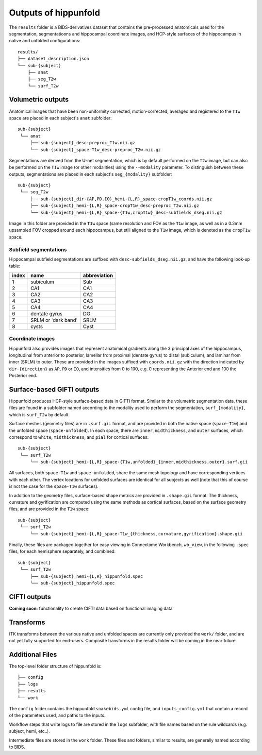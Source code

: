 Outputs of hippunfold
=====================


The ``results`` folder is a BIDS-derivatives dataset that contains the pre-processed anatomicals used for the segmentation, segmentatioons and hippocampal coordinate images, and HCP-style surfaces of the hippocampus in native and unfolded configurations::

    results/
    ├── dataset_description.json
    └── sub-{subject}
        ├── anat
        ├── seg_T2w
        └── surf_T2w 

        
Volumetric outputs
------------------


Anatomical images that have been non-uniformity corrected, motion-corrected, averaged and registered to the ``T1w`` space are placed in each subject's ``anat`` subfolder::

    sub-{subject}
     └── anat
         ├── sub-{subject}_desc-preproc_T1w.nii.gz
         └── sub-{subject}_space-T1w_desc-preproc_T2w.nii.gz


Segmentations are derived from the U-net segmentation, which is by default performed on the ``T2w`` image, but can also be performed on the ``T1w`` image (or other modalities) using the ``--modality`` parameter. To distinguish between these outputs, segmentations are placed in each subject's ``seg_{modality}`` subfolder::

    sub-{subject}
     └── seg_T2w
         ├── sub-{subject}_dir-{AP,PD,IO}_hemi-{L,R}_space-cropT1w_coords.nii.gz
         ├── sub-{subject}_hemi-{L,R}_space-cropT1w_desc-preproc_T2w.nii.gz
         └── sub-{subject}_hemi-{L,R}_space-{T1w,cropT1w}_desc-subfields_dseg.nii.gz

Image in this folder are provided in the ``T1w`` space (same resolution and FOV as the ``T1w`` image, as well as in a 0.3mm upsampled FOV cropped around each hippocampus, but still aligned to the ``T1w`` image, which is denoted as the ``cropT1w`` space.

Subfield segmentations
^^^^^^^^^^^^^^^^^^^^^^

Hippocampal subfield segmentations are suffixed with ``desc-subfields_dseg.nii.gz``, and have the following look-up table:

=====   =================== ============
index   name                abbreviation
=====   =================== ============
1       subiculum           Sub
2       CA1                 CA1
3       CA2                 CA2
4       CA3                 CA3
5       CA4                 CA4
6       dentate gyrus       DG
7       SRLM or 'dark band' SRLM
8       cysts               Cyst
=====   =================== ============

Coordinate images
^^^^^^^^^^^^^^^^^

Hippunfold also provides images that represent anatomical gradients along the 3 principal axes of the hippocampus, longitudinal from anterior to posterior, lamellar from proximal (dentate gyrus) to distal (subiculum), and laminar from inner (SRLM) to outer. These are provided in the images suffixed with ``coords.nii.gz`` with the direction indicated by ``dir-{direction}`` as ``AP``, ``PD`` or ``IO``, and intensities from 0 to 100, e.g. 0 representing the Anterior end and 100 the Posterior end.



Surface-based GIFTI outputs
---------------------------

Hippunfold produces HCP-style surface-based data in GIFTI format. Similar to the volumetric segmentation data, these files are found in a subfolder named according to the modality used to perform the segmentation, ``surf_{modality}``, which is ``surf_T2w`` by default.



Surface meshes (geometry files) are in ``.surf.gii`` format, and are provided in both the native space (``space-T1w``) and the unfolded space (``space-unfolded``). In each space, there are ``inner``, ``midthickness``, and ``outer`` surfaces, which correspond to ``white``, ``midthickness``, and ``pial`` for cortical surfaces::

    sub-{subject}
     └── surf_T2w
         └── sub-{subject}_hemi-{L,R}_space-{T1w,unfolded}_{inner,midthickness,outer}.surf.gii
 
All surfaces, both ``space-T1w`` and ``space-unfolded``, share the same mesh topology and have corresponding vertices with each other. The vertex locations for unfolded surfaces are identical for all subjects as well (note that this of course is not the case for the ``space-T1w`` surfaces). 

In addition to the geometry files, surface-based shape metrics are provided in ``.shape.gii`` format. The thickness, curvature and gyrification are computed using the same methods as cortical surfaces, based on the surface geometry files, and are provided in the ``T1w`` space::

    sub-{subject}
     └── surf_T2w
         └── sub-{subject}_hemi-{L,R}_space-T1w_{thickness,curvature,gyrification}.shape.gii

Finally, these files are packaged together for easy viewing in Connectome Workbench, ``wb_view``, in the following ``.spec`` files, for each hemisphere separately, and combined::

    sub-{subject}
     └── surf_T2w
         ├── sub-{subject}_hemi-{L,R}_hippunfold.spec
         └── sub-{subject}_hippunfold.spec


CIFTI outputs
-------------

**Coming soon:** functionality to create CIFTI data based on functional imaging data
        
Transforms
----------

ITK transforms between the various native and unfolded spaces are currently only provided the ``work/`` folder, and are not yet fully supported for end-users. Composite transforms in the results folder will be coming in the near future.


Additional Files
----------------

The top-level folder structure of hippunfold is::

    ├── config
    ├── logs
    ├── results
    └── work

The ``config`` folder contains the hippunfold ``snakebids.yml`` config file, and ``inputs_config.yml`` that contain a record of the parameters used, and paths to the inputs.

Workflow steps that write logs to file are stored in the ``logs`` subfolder, with file names based on the rule wildcards (e.g. subject, hemi, etc..).

Intermediate files are stored in the ``work`` folder. These files and folders, similar to results, are generally  named according to BIDS.


